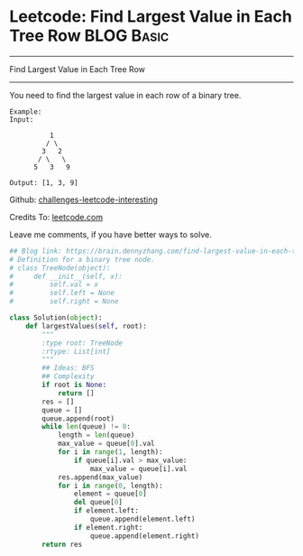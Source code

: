 * Leetcode: Find Largest Value in Each Tree Row                                   :BLOG:Basic:
#+STARTUP: showeverything
#+OPTIONS: toc:nil \n:t ^:nil creator:nil d:nil
:PROPERTIES:
:type:     #binarytree
:END:
---------------------------------------------------------------------
Find Largest Value in Each Tree Row
---------------------------------------------------------------------
You need to find the largest value in each row of a binary tree.

#+BEGIN_EXAMPLE
Example:
Input: 

          1
         / \
        3   2
       / \   \  
      5   3   9 

Output: [1, 3, 9]
#+END_EXAMPLE

Github: [[url-external:https://github.com/DennyZhang/challenges-leetcode-interesting/tree/master/find-largest-value-in-each-tree-row][challenges-leetcode-interesting]]

Credits To: [[url-external:https://leetcode.com/problems/find-largest-value-in-each-tree-row/description/][leetcode.com]]

Leave me comments, if you have better ways to solve.

#+BEGIN_SRC python
## Blog link: https://brain.dennyzhang.com/find-largest-value-in-each-tree-row
# Definition for a binary tree node.
# class TreeNode(object):
#     def __init__(self, x):
#         self.val = x
#         self.left = None
#         self.right = None

class Solution(object):
    def largestValues(self, root):
        """
        :type root: TreeNode
        :rtype: List[int]
        """
        ## Ideas: BFS
        ## Complexity
        if root is None:
            return []
        res = []
        queue = []
        queue.append(root)
        while len(queue) != 0:
            length = len(queue)
            max_value = queue[0].val
            for i in range(1, length):
                if queue[i].val > max_value:
                    max_value = queue[i].val
            res.append(max_value)
            for i in range(0, length):
                element = queue[0]
                del queue[0]
                if element.left:
                    queue.append(element.left)
                if element.right:
                    queue.append(element.right)
        return res
#+END_SRC
